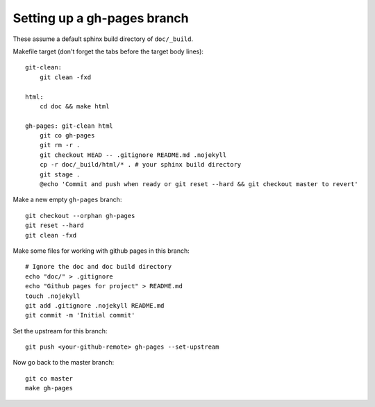 ############################
Setting up a gh-pages branch
############################

These assume a default sphinx build directory of ``doc/_build``.

Makefile target (don't forget the tabs before the target body lines)::

    git-clean:
        git clean -fxd

    html:
        cd doc && make html

    gh-pages: git-clean html
        git co gh-pages
        git rm -r .
        git checkout HEAD -- .gitignore README.md .nojekyll
        cp -r doc/_build/html/* . # your sphinx build directory
        git stage .
        @echo 'Commit and push when ready or git reset --hard && git checkout master to revert'


Make a new empty ``gh-pages`` branch::

    git checkout --orphan gh-pages
    git reset --hard
    git clean -fxd

Make some files for working with github pages in this branch::

    # Ignore the doc and doc build directory
    echo "doc/" > .gitignore
    echo "Github pages for project" > README.md
    touch .nojekyll
    git add .gitignore .nojekyll README.md
    git commit -m 'Initial commit'

Set the upstream for this branch::

    git push <your-github-remote> gh-pages --set-upstream

Now go back to the master branch::

    git co master
    make gh-pages
